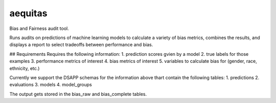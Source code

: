 ======
aequitas
======

Bias and Fairness audit tool.


Runs audits on predictions of machine learning models to calculate a variety of bias metrics, combines the results, and displays a report to select tradeoffs between performance and bias.

## Requirements
Requires the following information:
1. prediction scores gvien by a model
2. true labels for those examples
3. performance metrics of interest
4. bias metrics of interest
5. variables to calculate bias for (gender, race, ethnicity, etc.)

Currently we support the DSAPP schemas for the information above thart contain the following tables:
1. predictions
2. evaluations
3. models
4. model_groups

The output gets stored in the bias_raw and bias_complete tables.


